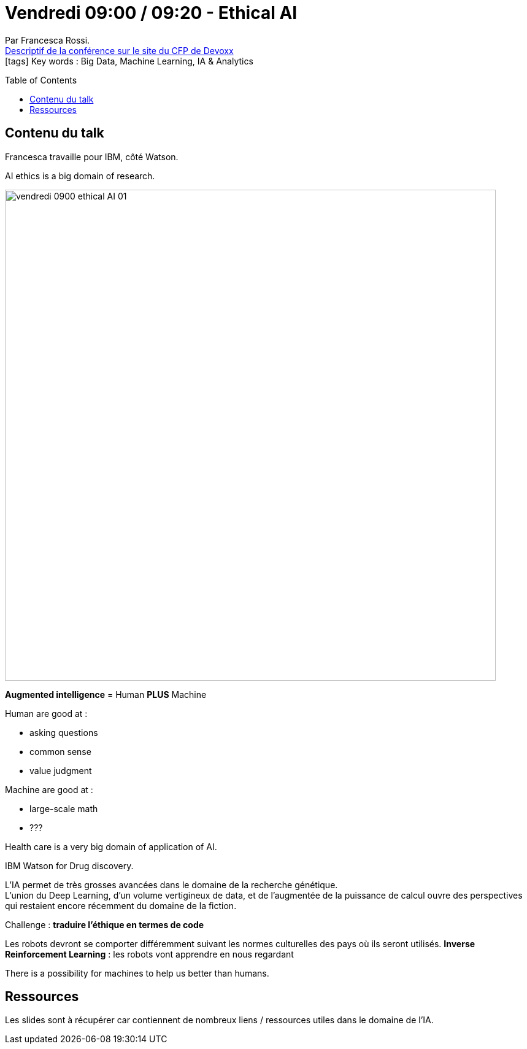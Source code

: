 = Vendredi 09:00 / 09:20 - Ethical AI
:toc:
:toclevels: 3
:toc-placement: preamble
:lb: pass:[<br> +]
:imagesdir: ../images
:icons: font
:source-highlighter: highlightjs

Par Francesca Rossi. +
https://cfp.devoxx.fr/2017/talk/OGJ-4797/Ethical_AI[Descriptif de la conférence sur le site du CFP de Devoxx] +
icon:tags[] Key words : Big Data, Machine Learning, IA & Analytics

// ifdef::env-github[]
// https://www.youtube.com/watch?v=XXXXXX[vidéo de la présentation sur YouTube]
// endif::[]
// ifdef::env-browser[]
// video::XXXXXX[youtube, width=640, height=480]
// endif::[]


== Contenu du talk

Francesca travaille pour IBM, côté Watson.

AI ethics is a big domain of research.

image::vendredi_0900_ethical-AI_01.jpg[width="800"]

*Augmented intelligence* = Human *PLUS* Machine

Human are good at :

* asking questions
* common sense
* value judgment

Machine are good at :

* large-scale math
* ???

Health care is a very big domain of application of AI.

IBM Watson for Drug discovery.

L'IA permet de très grosses avancées dans le domaine de la recherche génétique. +
L'union du Deep Learning, d'un volume vertigineux de data, et de l'augmentée de la puissance de calcul ouvre des perspectives qui restaient encore récemment du domaine de la fiction.

Challenge : *traduire l'éthique en termes de code*

Les robots devront se comporter différemment suivant les normes culturelles des pays où ils seront utilisés.
*Inverse Reinforcement Learning* : les robots vont apprendre en nous regardant

There is a possibility for machines to help us better than humans.

== Ressources

Les slides sont à récupérer car contiennent de nombreux liens / ressources utiles dans le domaine de l'IA.



